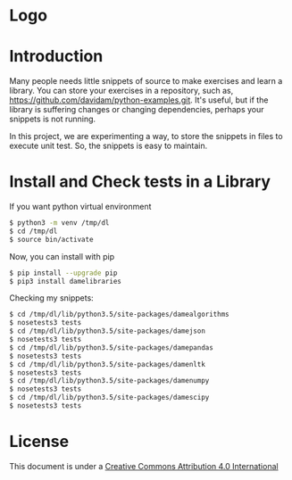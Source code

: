 * Logo
#+attr_html: :width 200px
#+attr_html: :height 200px
[[file:files/images/mapgie_in_madrid_91.jpg]]
* Introduction

Many people needs little snippets of source to make exercises and
learn a library. You can store your exercises in a repository, such
as, https://github.com/davidam/python-examples.git. It's useful, but
if the library is suffering changes or changing dependencies, perhaps
your snippets is not running.

In this project, we are experimenting a way, to store the snippets in
files to execute unit test. So, the snippets is easy to maintain.

* Install and Check tests in a Library

If you want python virtual environment

#+BEGIN_SRC sh
$ python3 -m venv /tmp/dl
$ cd /tmp/dl
$ source bin/activate
#+END_SRC

Now, you can install with pip

#+BEGIN_SRC sh
$ pip install --upgrade pip
$ pip3 install damelibraries
#+END_SRC

Checking my snippets:

#+BEGIN_SRC sh
$ cd /tmp/dl/lib/python3.5/site-packages/damealgorithms
$ nosetests3 tests
$ cd /tmp/dl/lib/python3.5/site-packages/damejson
$ nosetests3 tests
$ cd /tmp/dl/lib/python3.5/site-packages/damepandas
$ nosetests3 tests
$ cd /tmp/dl/lib/python3.5/site-packages/damenltk
$ nosetests3 tests
$ cd /tmp/dl/lib/python3.5/site-packages/damenumpy
$ nosetests3 tests
$ cd /tmp/dl/lib/python3.5/site-packages/damescipy
$ nosetests3 tests
#+END_SRC

* License
This document is under a [[http://creativecommons.org/licenses/by/4.0/deed][Creative Commons Attribution 4.0 International]]

[[http://creativecommons.org/licenses/by/4.0/deed][file:http://i.creativecommons.org/l/by/3.0/80x15.png]]
